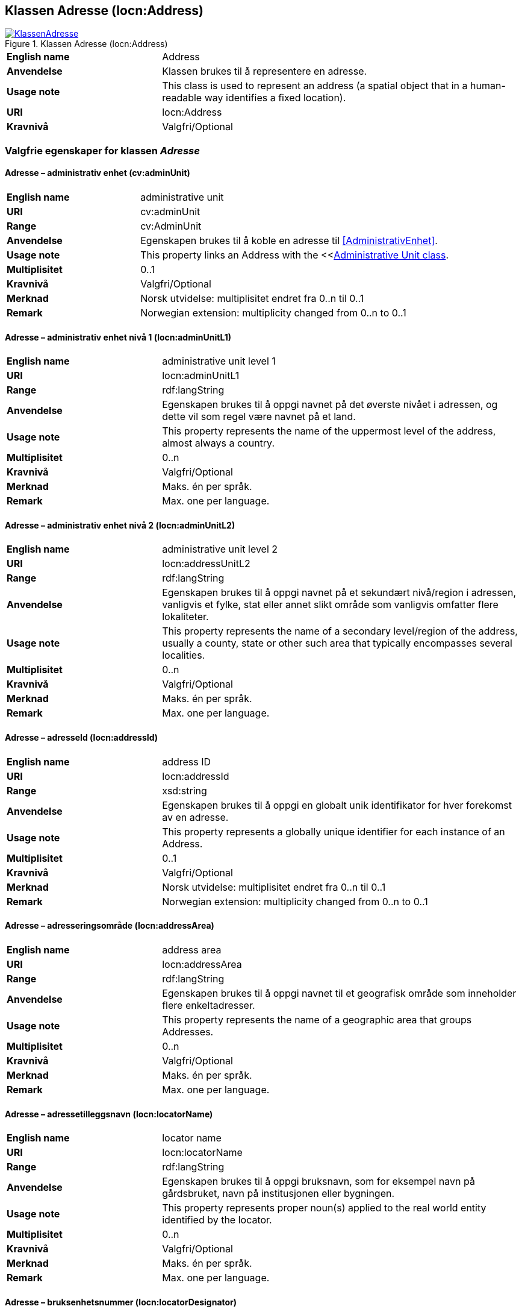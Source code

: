 == Klassen Adresse (locn:Address) [[Adresse]]

[[img-KlassenAdresse]]
.Klassen Adresse (locn:Address)
[link=images/KlassenAdresse.png]
image::images/KlassenAdresse.png[]

[cols="30s,70d"]
|===
|English name|Address
|Anvendelse|Klassen brukes til å representere en adresse.
|Usage note|This class is used to represent an address (a spatial object that in a human-readable way identifies a fixed location).
|URI|locn:Address
|Kravnivå|Valgfri/Optional
|===

=== Valgfrie egenskaper for klassen _Adresse_ [[Adresse-valgfrie-egenskaper]]

====  Adresse – administrativ enhet (cv:adminUnit) [[Adresse-admin-enhet]]

[cols="30s,70d"]
|===
|English name|administrative unit
|URI| cv:adminUnit
|Range|cv:AdminUnit
|Anvendelse| Egenskapen brukes til å koble en adresse til <<AdministrativEnhet>>.
|Usage note| This property links an Address with the <<<<AdministrativEnhet, Administrative Unit class>>.
|Multiplisitet|0..1
|Kravnivå|Valgfri/Optional
|Merknad| Norsk utvidelse: multiplisitet endret fra 0..n til 0..1
|Remark | Norwegian extension: multiplicity changed from 0..n to 0..1
|===

====  Adresse – administrativ enhet nivå 1 (locn:adminUnitL1) [[Adresse-admin-enhet-nivå1]]

[cols="30s,70d"]
|===
|English name|administrative unit level 1
|URI|locn:adminUnitL1
|Range|rdf:langString
|Anvendelse| Egenskapen brukes til å oppgi navnet på det øverste nivået i
adressen, og dette vil som regel være navnet på et land.
|Usage note| This property represents the name of the uppermost level of the
address, almost always a country.
|Multiplisitet|0..n
|Kravnivå|Valgfri/Optional
|Merknad| Maks. én per språk.
|Remark | Max. one per language.
|===

====  Adresse – administrativ enhet nivå 2 (locn:adminUnitL2) [[Adresse-admin-enhet-nivå2]]

[cols="30s,70d"]
|===
|English name|administrative unit level 2
|URI|locn:addressUnitL2
|Range|rdf:langString
|Anvendelse| Egenskapen brukes til å oppgi navnet på et sekundært nivå/region i
adressen, vanligvis et fylke, stat eller annet slikt område som
vanligvis omfatter flere lokaliteter.
|Usage note| This property represents the name of a secondary level/region of the
address, usually a county, state or other such area that typically
encompasses several localities.
|Multiplisitet|0..n
|Kravnivå|Valgfri/Optional
|Merknad | Maks. én per språk.
|Remark | Max. one per language.
|===

====  Adresse – adresseId (locn:addressId) [[Adresse-adresseId]]

[cols="30s,70d"]
|===
|English name|address ID
|URI|locn:addressId
|Range|xsd:string
|Anvendelse| Egenskapen brukes til å oppgi en globalt unik identifikator for hver
forekomst av en adresse.
|Usage note| This property represents a globally unique identifier for each
instance of an Address.
|Multiplisitet|0..1
|Kravnivå|Valgfri/Optional
|Merknad| Norsk utvidelse: multiplisitet endret fra 0..n til 0..1
|Remark | Norwegian extension: multiplicity changed from 0..n to 0..1
|===

====  Adresse – adresseringsområde (locn:addressArea) [[Adresse-adresseringsområde]]

[cols="30s,70d"]
|===
|English name|address area
|URI|locn:addressArea
|Range|rdf:langString
|Anvendelse| Egenskapen brukes til å oppgi navnet til et geografisk område som
inneholder flere enkeltadresser.
|Usage note| This property represents the name of a geographic area that groups
Addresses.
|Multiplisitet|0..n
|Kravnivå|Valgfri/Optional
|Merknad | Maks. én per språk.
|Remark | Max. one per language.
|===

====  Adresse – adressetilleggsnavn (locn:locatorName) [[Adresse-adressetilleggsnavn]]

[cols="30s,70d"]
|===
|English name|locator name
|URI|locn:locatorName
|Range|rdf:langString
|Anvendelse| Egenskapen brukes til å oppgi bruksnavn, som for eksempel navn
på gårdsbruket, navn på institusjonen eller bygningen.
|Usage note| This property represents proper noun(s) applied to the real world
entity identified by the locator.
|Multiplisitet|0..n
|Kravnivå|Valgfri/Optional
|Merknad | Maks. én per språk.
|Remark | Max. one per language.
|===

====  Adresse – bruksenhetsnummer (locn:locatorDesignator) [[Adresse-bruksenhetsnummer]]

[cols="30s,70d"]
|===
|English name|locator designator
|URI|locn:locatorDesignator
|Range|xsd:string
|Anvendelse| Egenskapen brukes til å oppgi et antall eller en sekvens av tegn som
unikt identifiserer bruksenheten.
|Usage note| This property represents a number or sequence of characters that
uniquely identifies the locator within the relevant scope.
|Multiplisitet|0..1
|Kravnivå|Valgfri/Optional
|Merknad|Norsk utvidelse: multiplisitet endret fra 0..n til 0..1
|Remark | Norwegian extension: multiplicity changed from 0..n to 0..1
|===

====  Adresse – fullstendig adresse (locn:fullAddress) [[Adresse-fullstendigAdresse]]

[cols="30s,70d"]
|===
|English name|full address
|URI|locn:fullAddress
|Range|rdf:langString
|Anvendelse| Egenskapen brukes til å oppgi hele adressen skrevet som en streng.
|Usage note| This property represents the complete address written as a string.
|Multiplisitet|0..n
|Kravnivå|Valgfri/Optional
|Merknad | Maks. én per språk.
|Remark | Max. one per language.
|===

====  Adresse – gjennomfartsåre (locn:throughfare) [[Adresse-gjennomfartsåre]]

[cols="30s,70d"]
|===
|English name|throughfare
|URI|locn:throughfare
|Range|rdf:langString
|Anvendelse| Egenskapen brukes til å oppgi navnet på en passasje eller
veistrekning fra ett sted til et annet.
|Usage note| This property represents the name of a passage or way through from
one location to another.
|Multiplisitet|0..n
|Kravnivå|Valgfri/Optional
|Merknad | Maks. én per språk.
|Remark | Max. one per language.
|===

====  Adresse – postboks (locn:poBox) [[Adresse-postboks]]

[cols="30s,70d"]
|===
|English name|post office box
|URI|locn:poBox
|Range| xsd:string
|Anvendelse| Egenskapen brukes til å oppgi en stedsbetegnelse for et
postleveringssted på et postkontor, vanligvis et nummer.
|Usage note| This property represents a location designator for a postal delivery
point at a post office, usually a number.
|Multiplisitet|0..1
|Kravnivå|Valgfri/Optional
|Merknad| Norsk utvidelse: multiplisitet endret fra 0..n til 0..1
|Remark | Norwegian extension: multiplicity changed from 0..n to 0..1
|===

====  Adresse – postnummer (locn:postCode) [[Adresse-postnummer]]

[cols="30s,70d"]
|===
|English name|post code
|URI|locn:postCode
|Range| xsd:string
|Anvendelse| Egenskapen brukes til å kunne oppgi kode som er opprettet og
vedlikeholdt for postformål.
|Usage note| This property represents the code created and maintained for
postal purposes to identify a subdivision of addresses and postal
delivery points.
|Multiplisitet|0..1
|Kravnivå|Valgfri/Optional
|Merknad| Norsk utvidelse: multiplisitet endret fra 0..n til 0..1
|Remark | Norwegian extension: multiplicity changed from 0..n to 0..1
|===

====  Adresse – poststed (locn:postName) [[Adresse-poststed]]

[cols="30s,70d"]
|===
|English name|post name
|URI|locn:postName
|Range|rdf:langString
|Anvendelse| Egenskapen brukes til å kunne oppgi stedsnavn som er opprettet og
vedlikehold for postformål.
|Usage note| This property represents a name created and maintained for postal
purposes to identify a subdivision of addresses and postal delivery
points.
|Multiplisitet|0..n
|Kravnivå|Valgfri/Optional
|Merknad | Maks. én per språk.
|Remark | Max. one per language.
|===

